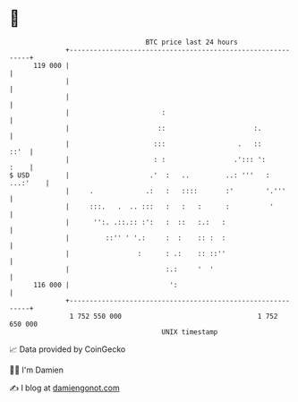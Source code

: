* 👋

#+begin_example
                                     BTC price last 24 hours                    
                 +------------------------------------------------------------+ 
         119 000 |                                                            | 
                 |                                                            | 
                 |                                                            | 
                 |                       :                                    | 
                 |                      ::                      :.            | 
                 |                     :::                  .   ::       ::'  | 
                 |                     : :                 .'::: ':      :    | 
   $ USD         |                    .'  :   ..         ..: '''   : ...:'    | 
                 |     .             .:   :   ::::       :'        '.'''      | 
                 |     :::.   .  .. :::   :   :   :      :          '         | 
                 |      '':. .::.:: :':   :  ::   :.:   :                     | 
                 |         ::'' ' '.:     :  :    :: :  :                     | 
                 |                 :      : .:    :: ::''                     | 
                 |                        :.:     '  '                        | 
         116 000 |                         ':                                 | 
                 +------------------------------------------------------------+ 
                  1 752 550 000                                  1 752 650 000  
                                         UNIX timestamp                         
#+end_example
📈 Data provided by CoinGecko

🧑‍💻 I'm Damien

✍️ I blog at [[https://www.damiengonot.com][damiengonot.com]]
